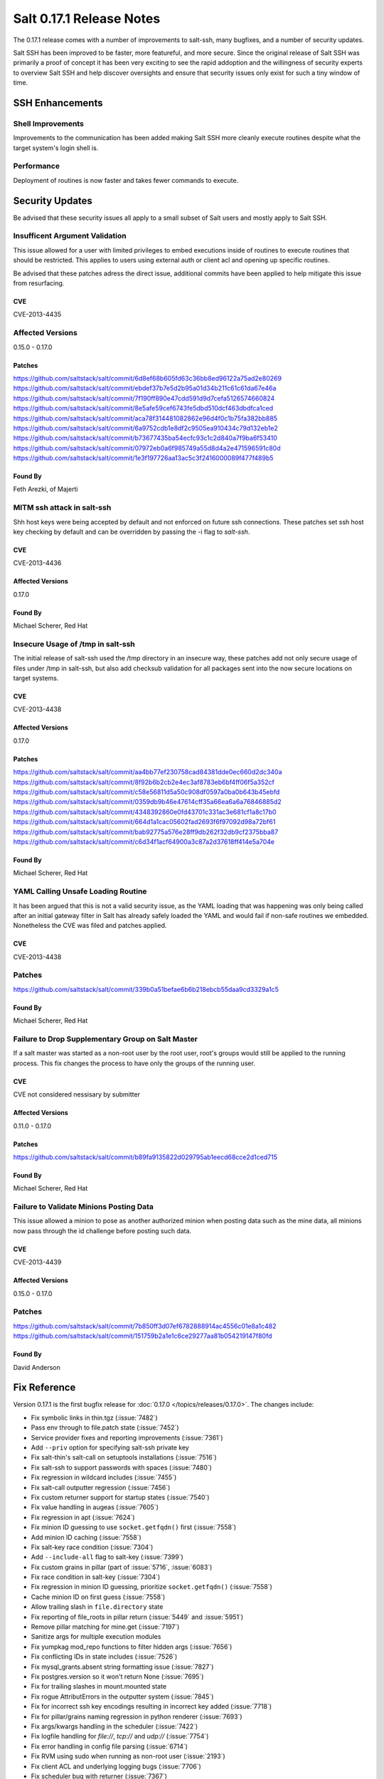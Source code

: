 =========================
Salt 0.17.1 Release Notes
=========================

The 0.17.1 release comes with a number of improvements to salt-ssh, many
bugfixes, and a number of security updates.

Salt SSH has been improved to be faster, more featureful, and more secure.
Since the original release of Salt SSH was primarily a proof of concept it
has been very exciting to see the rapid addoption and the willingness of
security experts to overview Salt SSH and help discover oversights and
ensure that security issues only exist for such a tiny window of time.


SSH Enhancements
================

Shell Improvements
------------------

Improvements to the communication has been added making Salt SSH more cleanly
execute routines despite what the target system's login shell is.

Performance
-----------

Deployment of routines is now faster and takes fewer commands to execute.

Security Updates
================

Be advised that these security issues all apply to a small subset of Salt
users and mostly apply to Salt SSH.

Insufficent Argument Validation
-------------------------------

This issue allowed for a user with limited privileges to embed executions
inside of routines to execute routines that should be restricted. This applies
to users using external auth or client acl and opening up specific routines.

Be advised that these patches adress the direct issue, additional commits have
been applied to help mitigate this issue from resurfacing.

CVE
~~~

CVE-2013-4435

Affected Versions
-----------------

0.15.0 - 0.17.0

Patches
~~~~~~~
https://github.com/saltstack/salt/commit/6d8ef68b605fd63c36bb8ed96122a75ad2e80269
https://github.com/saltstack/salt/commit/ebdef37b7e5d2b95a01d34b211c61c61da67e46a
https://github.com/saltstack/salt/commit/7f190ff890e47cdd591d9d7cefa5126574660824
https://github.com/saltstack/salt/commit/8e5afe59cef6743fe5dbd510dcf463dbdfca1ced
https://github.com/saltstack/salt/commit/aca78f314481082862e96d4f0c1b75fa382bb885
https://github.com/saltstack/salt/commit/6a9752cdb1e8df2c9505ea910434c79d132eb1e2
https://github.com/saltstack/salt/commit/b73677435ba54ecfc93c1c2d840a7f9ba6f53410
https://github.com/saltstack/salt/commit/07972eb0a6f985749a55d8d4a2e471596591c80d
https://github.com/saltstack/salt/commit/1e3f197726aa13ac5c3f2416000089f477f489b5

Found By
~~~~~~~~

Feth Arezki, of Majerti

MITM ssh attack in salt-ssh
---------------------------

Shh host keys were being accepted by default and not enforced on future ssh
connections. These patches set ssh host key checking by default and can be
overridden by passing the -i flag to `salt-ssh`.

CVE
~~~

CVE-2013-4436

Affected Versions
~~~~~~~~~~~~~~~~~

0.17.0

Found By
~~~~~~~~

Michael Scherer, Red Hat

Insecure Usage of /tmp in salt-ssh
----------------------------------

The initial release of salt-ssh used the /tmp directory in an insecure way,
these patches add not only secure usage of files under /tmp in salt-ssh, but
also add checksub validation for all packages sent into the now secure
locations on target systems.

CVE
~~~

CVE-2013-4438

Affected Versions
~~~~~~~~~~~~~~~~~

0.17.0

Patches
~~~~~~~
https://github.com/saltstack/salt/commit/aa4bb77ef230758cad84381dde0ec660d2dc340a
https://github.com/saltstack/salt/commit/8f92b6b2cb2e4ec3af8783eb6bf4ff06f5a352cf
https://github.com/saltstack/salt/commit/c58e56811d5a50c908df0597a0ba0b643b45ebfd
https://github.com/saltstack/salt/commit/0359db9b46e47614cff35a66ea6a6a76846885d2
https://github.com/saltstack/salt/commit/4348392860e0fd43701c331ac3e681cf1a8c17b0
https://github.com/saltstack/salt/commit/664d1a1cac05602fad2693f6f97092d98a72bf61
https://github.com/saltstack/salt/commit/bab92775a576e28ff9db262f32db9cf2375bba87
https://github.com/saltstack/salt/commit/c6d34f1acf64900a3c87a2d37618ff414e5a704e

Found By
~~~~~~~~

Michael Scherer, Red Hat

YAML Calling Unsafe Loading Routine
-----------------------------------

It has been argued that this is not a valid security issue, as the YAML loading
that was happening was only being called after an initial gateway filter in
Salt has already safely loaded the YAML and would fail if non-safe routines
we embedded. Nonetheless the CVE was filed and patches applied.

CVE
~~~

CVE-2013-4438

Patches
-------
https://github.com/saltstack/salt/commit/339b0a51befae6b6b218ebcb55daa9cd3329a1c5

Found By
~~~~~~~~

Michael Scherer, Red Hat

Failure to Drop Supplementary Group on Salt Master
--------------------------------------------------

If a salt master was started as a non-root user by the root user, root's
groups would still be applied to the running process. This fix changes the
process to have only the groups of the running user.

CVE
~~~

CVE not considered nessisary by submitter

Affected Versions
~~~~~~~~~~~~~~~~~

0.11.0 - 0.17.0

Patches
~~~~~~~
https://github.com/saltstack/salt/commit/b89fa9135822d029795ab1eecd68cce2d1ced715

Found By
~~~~~~~~

Michael Scherer, Red Hat

Failure to Validate Minions Posting Data
----------------------------------------

This issue allowed a minion to pose as another authorized minion when posting
data such as the mine data, all minions now pass through the id challenge
before posting such data.

CVE
~~~

CVE-2013-4439

Affected Versions
~~~~~~~~~~~~~~~~~

0.15.0 - 0.17.0

Patches
-------
https://github.com/saltstack/salt/commit/7b850ff3d07ef6782888914ac4556c01e8a1c482
https://github.com/saltstack/salt/commit/151759b2a1e1c6ce29277aa81b054219147f80fd

Found By
~~~~~~~~

David Anderson

Fix Reference
=============

Version 0.17.1 is the first bugfix release for :doc:`0.17.0
</topics/releases/0.17.0>`.  The changes include:

- Fix symbolic links in thin.tgz (:issue:`7482`)
- Pass env through to file.patch state (:issue:`7452`)
- Service provider fixes and reporting improvements (:issue:`7361`)
- Add ``--priv`` option for specifying salt-ssh private key
- Fix salt-thin's salt-call on setuptools installations (:issue:`7516`)
- Fix salt-ssh to support passwords with spaces (:issue:`7480`)
- Fix regression in wildcard includes (:issue:`7455`)
- Fix salt-call outputter regression (:issue:`7456`)
- Fix custom returner support for startup states (:issue:`7540`)
- Fix value handling in augeas (:issue:`7605`)
- Fix regression in apt (:issue:`7624`)
- Fix minion ID guessing to use ``socket.getfqdn()`` first (:issue:`7558`)
- Add minion ID caching (:issue:`7558`)
- Fix salt-key race condition (:issue:`7304`)
- Add ``--include-all`` flag to salt-key (:issue:`7399`)
- Fix custom grains in pillar (part of :issue:`5716`, :issue:`6083`)
- Fix race condition in salt-key (:issue:`7304`)
- Fix regression in minion ID guessing, prioritize ``socket.getfqdn()``
  (:issue:`7558`)
- Cache minion ID on first guess (:issue:`7558`)
- Allow trailing slash in ``file.directory`` state
- Fix reporting of file_roots in pillar return (:issue:`5449` and
  :issue:`5951`)
- Remove pillar matching for mine.get (:issue:`7197`)
- Sanitize args for multiple execution modules
- Fix yumpkag mod_repo functions to filter hidden args (:issue:`7656`)
- Fix conflicting IDs in state includes (:issue:`7526`)
- Fix mysql_grants.absent string formatting issue (:issue:`7827`)
- Fix postgres.version so it won't return None (:issue:`7695`)
- Fix for trailing slashes in mount.mounted state
- Fix rogue AttributErrors in the outputter system (:issue:`7845`)
- Fix for incorrect ssh key encodings resulting in incorrect key added
  (:issue:`7718`)
- Fix for pillar/grains naming regression in python renderer (:issue:`7693`)
- Fix args/kwargs handling in the scheduler (:issue:`7422`)
- Fix logfile handling for `file://`, `tcp://` and `udp://` (:issue:`7754`)
- Fix error handling in config file parsing (:issue:`6714`)
- Fix RVM using sudo when running as non-root user (:issue:`2193`)
- Fix client ACL and underlying logging bugs (:issue:`7706`)
- Fix scheduler bug with returner (:issue:`7367`)
- Fix user management bug related to default groups (:issue:`7690`)
- Fix various salt-ssh bugs (:issue:`7528`)
- Many various documentation fixes
